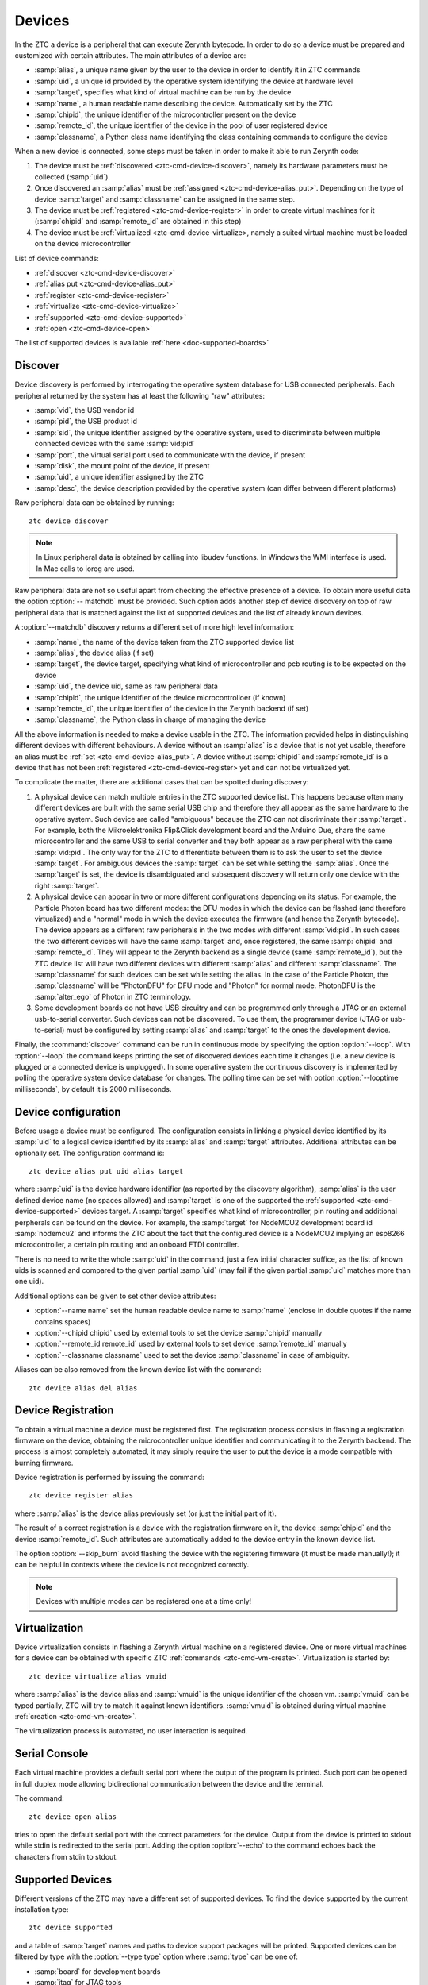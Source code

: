 .. _ztc-cmd-device:

*******
Devices
*******

In the ZTC a device is a peripheral that can execute Zerynth bytecode. In order to do so a device must be prepared and customized with certain attributes.
The main attributes of a device are:

* :samp:`alias`, a unique name given by the user to the device in order to identify it in ZTC commands
* :samp:`uid`, a unique id provided by the operative system identifying the device at hardware level
* :samp:`target`, specifies what kind of virtual machine can be run by the device
* :samp:`name`, a human readable name describing the device. Automatically set by the ZTC
* :samp:`chipid`, the unique identifier of the microcontroller present on the device
* :samp:`remote_id`, the unique identifier of the device in the pool of user registered device
* :samp:`classname`, a Python class name identifying the class containing commands to configure the device

When a new device is connected, some steps must be taken in order to make it able to run Zerynth code:

1. The device must be :ref:`discovered <ztc-cmd-device-discover>`, namely its hardware parameters must be collected (:samp:`uid`).
2. Once discovered an :samp:`alias` must be :ref:`assigned <ztc-cmd-device-alias_put>`. Depending on the type of device :samp:`target` and :samp:`classname` can be assigned in the same step.
3. The device must be :ref:`registered <ztc-cmd-device-register>` in order to create virtual machines for it (:samp:`chipid` and :samp:`remote_id` are obtained in this step)
4. The device must be :ref:`virtualized <ztc-cmd-device-virtualize>, namely a suited virtual machine must be loaded on the device microcontroller


List of device commands:

* :ref:`discover <ztc-cmd-device-discover>`
* :ref:`alias put <ztc-cmd-device-alias_put>`
* :ref:`register <ztc-cmd-device-register>`
* :ref:`virtualize <ztc-cmd-device-virtualize>`
* :ref:`supported <ztc-cmd-device-supported>`
* :ref:`open <ztc-cmd-device-open>`


The list of supported devices is available :ref:`here <doc-supported-boards>`

    
.. _ztc-cmd-device-discover:

Discover
--------

Device discovery is performed by interrogating the operative system database for USB connected peripherals. Each peripheral returned by the system has at least the following "raw" attributes:

* :samp:`vid`, the USB vendor id
* :samp:`pid`, the USB product id
* :samp:`sid`, the unique identifier assigned by the operative system, used to discriminate between multiple connected devices with the same :samp:`vid:pid`
* :samp:`port`, the virtual serial port used to communicate with the device, if present
* :samp:`disk`, the mount point of the device, if present
* :samp:`uid`, a unique identifier assigned by the ZTC
* :samp:`desc`, the device description provided by the operative system (can differ between different platforms)

Raw peripheral data can be obtained by running: ::

    ztc device discover

.. note:: In Linux peripheral data is obtained by calling into libudev functions. In Windows the WMI interface is used. In Mac calls to ioreg are used.

Raw peripheral data are not so useful apart from checking the effective presence of a device. To obtain more useful data the option :option:`-- matchdb` must be provided. Such option adds another step of device discovery on top of raw peripheral data that is matched against the list of supported devices and the list of already known devices.

A :option:`--matchdb` discovery returns a different set of more high level information:

* :samp:`name`, the name of the device taken from the ZTC supported device list
* :samp:`alias`, the device alias (if set)
* :samp:`target`, the device target, specifying what kind of microcontroller and pcb routing is to be expected on the device
* :samp:`uid`, the device uid, same as raw peripheral data
* :samp:`chipid`, the unique identifier of the device microcontrolloer (if known)
* :samp:`remote_id`, the unique identifier of the device in the Zerynth backend (if set)
* :samp:`classname`, the Python class in charge of managing the device

All the above information is needed to make a device usable in the ZTC. The information provided helps in distinguishing different devices with different behaviours. A device without an :samp:`alias` is a device that is not yet usable, therefore an alias must be :ref:`set <ztc-cmd-device-alias_put>`. A device without :samp:`chipid` and :samp:`remote_id` is a device that has not been :ref:`registered <ztc-cmd-device-register> yet and can not be virtualized yet.

To complicate the matter, there are additional cases that can be spotted during discovery:

1. A physical device can match multiple entries in the ZTC supported device list. This happens because often many different devices are built with the same serial USB chip and therefore they all appear as the same hardware to the operative system. Such device are called "ambiguous" because the ZTC can not discriminate their :samp:`target`. For example, both the Mikroelektronika Flip&Click development board and the Arduino Due, share the same microcontroller and the same USB to serial converter and they both appear as a raw peripheral with the same :samp:`vid:pid`. The only way for the ZTC to differentiate between them is to ask the user to set the device :samp:`target`. For ambiguous devices the :samp:`target` can be set while setting the :samp:`alias`. Once the :samp:`target` is set, the device is disambiguated and subsequent discovery will return only one device with the right :samp:`target`.
2. A physical device can appear in two or more different configurations depending on its status. For example, the Particle Photon board has two different modes: the DFU modes in which the device can be flashed (and therefore virtualized) and a "normal" mode in which the device executes the firmware (and hence the Zerynth bytecode). The device appears as a different raw peripherals in the two modes with different :samp:`vid:pid`. In such cases the two different devices will have the same :samp:`target` and, once registered, the same :samp:`chipid` and :samp:`remote_id`. They will appear to the Zerynth backend as a single device (same :samp:`remote_id`), but the ZTC device list will have two different devices with different :samp:`alias` and different :samp:`classname`. The :samp:`classname` for such devices can be set while setting the alias. In the case of the Particle Photon, the :samp:`classname` will be "PhotonDFU" for DFU mode and "Photon" for normal mode. PhotonDFU is the :samp:`alter_ego` of Photon in ZTC terminology.
3. Some development boards do not have USB circuitry and can be programmed only through a JTAG or an external usb-to-serial converter. Such devices can not be discovered. To use them, the programmer device (JTAG or usb-to-serial) must be configured by setting :samp:`alias` and :samp:`target` to the ones the development device.

Finally, the :command:`discover` command can be run in continuous mode by specifying the option :option:`--loop`. With :option:`--loop` the command keeps printing the set of discovered devices each time it changes (i.e. a new device is plugged or a connected device is unplugged). In some operative system the continuous discovery is implemented by polling the operative system device database for changes. The polling time can be set with option :option:`--looptime milliseconds`, by default it is 2000 milliseconds.

    
.. _ztc-cmd-device-alias_put:

Device configuration
--------------------

Before usage a device must be configured. The configuration consists in linking a physical device identified by its :samp:`uid` to a logical device identified by its :samp:`alias` and :samp:`target` attributes. Additional attributes can be optionally set.
The configuration command is: ::

    ztc device alias put uid alias target

where :samp:`uid` is the device hardware identifier (as reported by the discovery algorithm), :samp:`alias` is the user defined device name (no spaces allowed) and :samp:`target` is one of the supported the :ref:`supported <ztc-cmd-device-supported>` devices target. A :samp:`target` specifies what kind of microcontroller, pin routing and additional perpherals can be found on the device. For example, the :samp:`target` for NodeMCU2 development board id :samp:`nodemcu2` and informs the ZTC about the fact that the configured device is a NodeMCU2 implying an esp8266 microcontroller, a certain pin routing and an onboard FTDI controller. 

There is no need to write the whole :samp:`uid` in the command, just a few initial character suffice, as the list of known uids is scanned and compared to the given partial :samp:`uid` (may fail if the given partial :samp:`uid` matches more than one uid).

Additional options can be given to set other device attributes:

* :option:`--name name` set the human readable device name to :samp:`name` (enclose in double quotes if the name contains spaces)
* :option:`--chipid chipid` used by external tools to set the device :samp:`chipid` manually
* :option:`--remote_id remote_id` used by external tools to set device :samp:`remote_id` manually
* :option:`--classname classname` used to set the device :samp:`classname` in case of ambiguity.

Aliases can be also removed from the known device list with the command: ::

    ztc device alias del alias



    
.. _ztc-cmd-device-register:

Device Registration
-------------------

To obtain a virtual machine a device must be registered first. The registration process consists in flashing a registration firmware on the device, obtaining the microcontroller unique identifier and communicating it to the Zerynth backend.
The process is almost completely automated, it may simply require the user to put the device is a mode compatible with burning firmware.

Device registration is performed by issuing the command: ::

    ztc device register alias

where :samp:`alias` is the device alias previously set (or just the initial part of it).

The result of a correct registration is a device with the registration firmware on it, the device :samp:`chipid` and the device :samp:`remote_id`. Such attributes are automatically added to the device entry in the known device list.

The option :option:`--skip_burn` avoid flashing the device with the registering firmware (it must be made manually!); it can be helpful in contexts where the device is not recognized correctly.

.. note:: Devices with multiple modes can be registered one at a time only!

    
.. _ztc-cmd-device-virtualize:

Virtualization
--------------

Device virtualization consists in flashing a Zerynth virtual machine on a registered device. One or more virtual machines for a device can be obtained with specific ZTC :ref:`commands <ztc-cmd-vm-create>`.
Virtualization is started by: ::

    ztc device virtualize alias vmuid

where :samp:`alias` is the device alias and :samp:`vmuid` is the unique identifier of the chosen vm. :samp:`vmuid` can be typed partially, ZTC will try to match it against known identifiers. :samp:`vmuid` is obtained during virtual machine :ref:`creation <ztc-cmd-vm-create>`.

The virtualization process is automated, no user interaction is required.

    
.. _ztc-cmd-device-open:

Serial Console
--------------

Each virtual machine provides a default serial port where the output of the program is printed. Such port can be opened in full duplex mode allowing bidirectional communication between the device and the terminal.

The command: ::

    ztc device open alias

tries to open the default serial port with the correct parameters for the device. Output from the device is printed to stdout while stdin is redirected to the serial port. Adding the option :option:`--echo` to the command echoes back the characters from stdin to stdout.

    
.. _ztc-cmd-device-supported:

Supported Devices
-----------------

Different versions of the ZTC may have a different set of supported devices. To find the device supported by the current installation type: ::

    ztc device supported

and a table of :samp:`target` names and paths to device support packages will be printed.
Supported devices can be filtered by type with the :option:`--type type` option where :samp:`type` can be one of:

* :samp:`board` for development boards
* :samp:`jtag` for JTAG tools
* :samp:`usbtoserial` for USB to Serial converters

    
